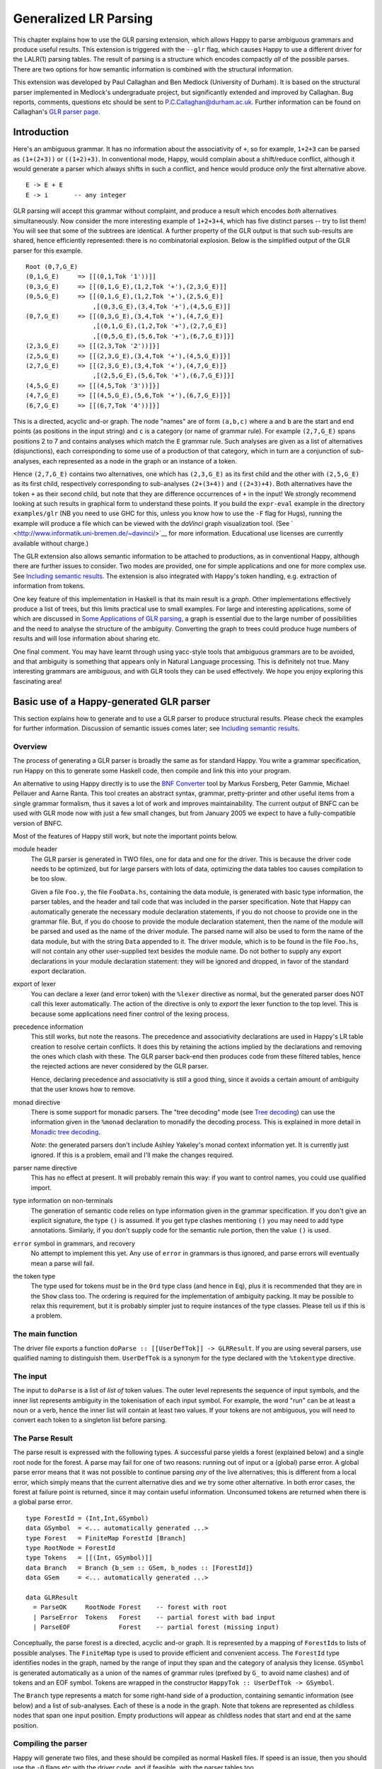 
.. _sec-glr:

Generalized LR Parsing
======================

This chapter explains how to use the GLR parsing extension, which allows
Happy to parse ambiguous grammars and produce useful results. This
extension is triggered with the ``--glr`` flag, which causes Happy to
use a different driver for the LALR(1) parsing tables. The result of
parsing is a structure which encodes compactly *all* of the possible
parses. There are two options for how semantic information is combined
with the structural information.

This extension was developed by Paul Callaghan and Ben Medlock
(University of Durham). It is based on the structural parser implemented
in Medlock's undergraduate project, but significantly extended and
improved by Callaghan. Bug reports, comments, questions etc should be
sent to P.C.Callaghan@durham.ac.uk. Further information can be found on
Callaghan's `GLR parser
page <http://www.dur.ac.uk/p.c.callaghan/happy-glr>`__.

.. _sec-glr-intro:

Introduction
------------

Here's an ambiguous grammar. It has no information about the
associativity of ``+``, so for example, ``1+2+3`` can be parsed as
``(1+(2+3))`` or ``((1+2)+3)``. In conventional mode, Happy, would
complain about a shift/reduce conflict, although it would generate a
parser which always shifts in such a conflict, and hence would produce
*only* the first alternative above.

::

   E -> E + E
   E -> i       -- any integer

GLR parsing will accept this grammar without complaint, and produce a
result which encodes *both* alternatives simultaneously. Now consider
the more interesting example of ``1+2+3+4``, which has five distinct
parses -- try to list them! You will see that some of the subtrees are
identical. A further property of the GLR output is that such sub-results
are shared, hence efficiently represented: there is no combinatorial
explosion. Below is the simplified output of the GLR parser for this
example.

::

   Root (0,7,G_E)
   (0,1,G_E)     => [[(0,1,Tok '1'))]]
   (0,3,G_E)     => [[(0,1,G_E),(1,2,Tok '+'),(2,3,G_E)]]
   (0,5,G_E)     => [[(0,1,G_E),(1,2,Tok '+'),(2,5,G_E)]
                     ,[(0,3,G_E),(3,4,Tok '+'),(4,5,G_E)]]
   (0,7,G_E)     => [[(0,3,G_E),(3,4,Tok '+'),(4,7,G_E)]
                     ,[(0,1,G_E),(1,2,Tok '+'),(2,7,G_E)]
                     ,[(0,5,G_E),(5,6,Tok '+'),(6,7,G_E)]}]
   (2,3,G_E)     => [[(2,3,Tok '2'))]}]
   (2,5,G_E)     => [[(2,3,G_E),(3,4,Tok '+'),(4,5,G_E)]}]
   (2,7,G_E)     => [[(2,3,G_E),(3,4,Tok '+'),(4,7,G_E)]}
                     ,[(2,5,G_E),(5,6,Tok '+'),(6,7,G_E)]}]
   (4,5,G_E)     => [[(4,5,Tok '3'))]}]
   (4,7,G_E)     => [[(4,5,G_E),(5,6,Tok '+'),(6,7,G_E)]}]
   (6,7,G_E)     => [[(6,7,Tok '4'))]}]

This is a directed, acyclic and-or graph. The node "names" are of form
``(a,b,c)`` where ``a`` and ``b`` are the start and end points (as
positions in the input string) and ``c`` is a category (or name of
grammar rule). For example ``(2,7,G_E)`` spans positions 2 to 7 and
contains analyses which match the ``E`` grammar rule. Such analyses are
given as a list of alternatives (disjunctions), each corresponding to
some use of a production of that category, which in turn are a
conjunction of sub-analyses, each represented as a node in the graph or
an instance of a token.

Hence ``(2,7,G_E)`` contains two alternatives, one which has
``(2,3,G_E)`` as its first child and the other with ``(2,5,G_E)`` as its
first child, respectively corresponding to sub-analyses ``(2+(3+4))``
and ``((2+3)+4)``. Both alternatives have the token ``+`` as their
second child, but note that they are difference occurrences of ``+`` in
the input! We strongly recommend looking at such results in graphical
form to understand these points. If you build the ``expr-eval`` example
in the directory ``examples/glr`` (NB you need to use GHC for this,
unless you know how to use the ``-F`` flag for Hugs), running the
example will produce a file which can be viewed with the *daVinci* graph
visualization tool. (See
` <http://www.informatik.uni-bremen.de/~davinci/>`__ for more
information. Educational use licenses are currently available without
charge.)

The GLR extension also allows semantic information to be attached to
productions, as in conventional Happy, although there are further issues
to consider. Two modes are provided, one for simple applications and one
for more complex use. See `Including semantic
results <#sec-glr-semantics>`__. The extension is also integrated with
Happy's token handling, e.g. extraction of information from tokens.

One key feature of this implementation in Haskell is that its main
result is a *graph*. Other implementations effectively produce a list of
trees, but this limits practical use to small examples. For large and
interesting applications, some of which are discussed in `Some
Applications of GLR parsing <#sec-glr-misc-applications>`__, a graph is
essential due to the large number of possibilities and the need to
analyse the structure of the ambiguity. Converting the graph to trees
could produce huge numbers of results and will lose information about
sharing etc.

One final comment. You may have learnt through using yacc-style tools
that ambiguous grammars are to be avoided, and that ambiguity is
something that appears only in Natural Language processing. This is
definitely not true. Many interesting grammars are ambiguous, and with
GLR tools they can be used effectively. We hope you enjoy exploring this
fascinating area!

.. _sec-glr-using:

Basic use of a Happy-generated GLR parser
-----------------------------------------

This section explains how to generate and to use a GLR parser to produce
structural results. Please check the examples for further information.
Discussion of semantic issues comes later; see `Including semantic
results <#sec-glr-semantics>`__.

.. _sec-glr-using-intro:

Overview
~~~~~~~~

The process of generating a GLR parser is broadly the same as for
standard Happy. You write a grammar specification, run Happy on this to
generate some Haskell code, then compile and link this into your
program.

An alternative to using Happy directly is to use the `BNF
Converter <http://www.cs.chalmers.se/~markus/BNFC/>`__ tool by Markus
Forsberg, Peter Gammie, Michael Pellauer and Aarne Ranta. This tool
creates an abstract syntax, grammar, pretty-printer and other useful
items from a single grammar formalism, thus it saves a lot of work and
improves maintainability. The current output of BNFC can be used with
GLR mode now with just a few small changes, but from January 2005 we
expect to have a fully-compatible version of BNFC.

Most of the features of Happy still work, but note the important points
below.

module header
   The GLR parser is generated in TWO files, one for data and one for
   the driver. This is because the driver code needs to be optimized,
   but for large parsers with lots of data, optimizing the data tables
   too causes compilation to be too slow.

   Given a file ``Foo.y``, the file ``FooData.hs``, containing the data
   module, is generated with basic type information, the parser tables,
   and the header and tail code that was included in the parser
   specification. Note that Happy can automatically generate the
   necessary module declaration statements, if you do not choose to
   provide one in the grammar file. But, if you do choose to provide the
   module declaration statement, then the name of the module will be
   parsed and used as the name of the driver module. The parsed name
   will also be used to form the name of the data module, but with the
   string ``Data`` appended to it. The driver module, which is to be
   found in the file ``Foo.hs``, will not contain any other
   user-supplied text besides the module name. Do not bother to supply
   any export declarations in your module declaration statement: they
   will be ignored and dropped, in favor of the standard export
   declaration.

export of lexer
   You can declare a lexer (and error token) with the ``%lexer``
   directive as normal, but the generated parser does NOT call this
   lexer automatically. The action of the directive is only to *export*
   the lexer function to the top level. This is because some
   applications need finer control of the lexing process.

precedence information
   This still works, but note the reasons. The precedence and
   associativity declarations are used in Happy's LR table creation to
   resolve certain conflicts. It does this by retaining the actions
   implied by the declarations and removing the ones which clash with
   these. The GLR parser back-end then produces code from these filtered
   tables, hence the rejected actions are never considered by the GLR
   parser.

   Hence, declaring precedence and associativity is still a good thing,
   since it avoids a certain amount of ambiguity that the user knows how
   to remove.

monad directive
   There is some support for monadic parsers. The "tree decoding" mode
   (see `Tree decoding <#sec-glr-semantics-tree>`__) can use the
   information given in the ``%monad`` declaration to monadify the
   decoding process. This is explained in more detail in `Monadic tree
   decoding <#sec-glr-semantics-tree-monad>`__.

   *Note*: the generated parsers don't include Ashley Yakeley's monad
   context information yet. It is currently just ignored. If this is a
   problem, email and I'll make the changes required.

parser name directive
   This has no effect at present. It will probably remain this way: if
   you want to control names, you could use qualified import.

type information on non-terminals
   The generation of semantic code relies on type information given in
   the grammar specification. If you don't give an explicit signature,
   the type ``()`` is assumed. If you get type clashes mentioning ``()``
   you may need to add type annotations. Similarly, if you don't supply
   code for the semantic rule portion, then the value ``()`` is used.

``error`` symbol in grammars, and recovery
   No attempt to implement this yet. Any use of ``error`` in grammars is
   thus ignored, and parse errors will eventually mean a parse will
   fail.

the token type
   The type used for tokens *must* be in the ``Ord`` type class (and
   hence in ``Eq``), plus it is recommended that they are in the
   ``Show`` class too. The ordering is required for the implementation
   of ambiguity packing. It may be possible to relax this requirement,
   but it is probably simpler just to require instances of the type
   classes. Please tell us if this is a problem.

.. _sec-glr-using-main:

The main function
~~~~~~~~~~~~~~~~~

The driver file exports a function
``doParse :: [[UserDefTok]] -> GLRResult``. If you are using several
parsers, use qualified naming to distinguish them. ``UserDefTok`` is a
synonym for the type declared with the ``%tokentype`` directive.

.. _sec-glr-using-input:

The input
~~~~~~~~~

The input to ``doParse`` is a list of *list of* token values. The outer
level represents the sequence of input symbols, and the inner list
represents ambiguity in the tokenisation of each input symbol. For
example, the word "run" can be at least a noun or a verb, hence the
inner list will contain at least two values. If your tokens are not
ambiguous, you will need to convert each token to a singleton list
before parsing.

.. _sec-glr-using-output:

The Parse Result
~~~~~~~~~~~~~~~~

The parse result is expressed with the following types. A successful
parse yields a forest (explained below) and a single root node for the
forest. A parse may fail for one of two reasons: running out of input or
a (global) parse error. A global parse error means that it was not
possible to continue parsing *any* of the live alternatives; this is
different from a local error, which simply means that the current
alternative dies and we try some other alternative. In both error cases,
the forest at failure point is returned, since it may contain useful
information. Unconsumed tokens are returned when there is a global parse
error.

::

   type ForestId = (Int,Int,GSymbol)
   data GSymbol  = <... automatically generated ...>
   type Forest   = FiniteMap ForestId [Branch]
   type RootNode = ForestId
   type Tokens   = [[(Int, GSymbol)]]
   data Branch   = Branch {b_sem :: GSem, b_nodes :: [ForestId]}
   data GSem     = <... automatically generated ...>

   data GLRResult
     = ParseOK     RootNode Forest    -- forest with root
     | ParseError  Tokens   Forest    -- partial forest with bad input
     | ParseEOF             Forest    -- partial forest (missing input)

Conceptually, the parse forest is a directed, acyclic and-or graph. It
is represented by a mapping of ``ForestId``\ s to lists of possible
analyses. The ``FiniteMap`` type is used to provide efficient and
convenient access. The ``ForestId`` type identifies nodes in the graph,
named by the range of input they span and the category of analysis they
license. ``GSymbol`` is generated automatically as a union of the names
of grammar rules (prefixed by ``G_`` to avoid name clashes) and of
tokens and an EOF symbol. Tokens are wrapped in the constructor
``HappyTok :: UserDefTok -> GSymbol``.

The ``Branch`` type represents a match for some right-hand side of a
production, containing semantic information (see below) and a list of
sub-analyses. Each of these is a node in the graph. Note that tokens are
represented as childless nodes that span one input position. Empty
productions will appear as childless nodes that start and end at the
same position.

.. _sec-glr-using-compiling:

Compiling the parser
~~~~~~~~~~~~~~~~~~~~

Happy will generate two files, and these should be compiled as normal
Haskell files. If speed is an issue, then you should use the ``-O``
flags etc with the driver code, and if feasible, with the parser tables
too.

You can also use the ``--ghc`` flag to trigger certain GHC-specific
optimizations. At present, this just causes use of unboxed types in the
tables and in some key code. Using this flag causes relevant GHC option
pragmas to be inserted into the generated code, so you shouldn't have to
use any strange flags (unless you want to...).

.. _sec-glr-semantics:

Including semantic results
--------------------------

This section discusses the options for including semantic information in
grammars.

.. _sec-glr-semantics-intro:

Forms of semantics
~~~~~~~~~~~~~~~~~~

Semantic information may be attached to productions in the conventional
way, but when more than one analysis is possible, the use of the
semantic information must change. Two schemes have been implemented,
which we call *tree decoding* and *label decoding*. The former is for
simple applications, where there is not much ambiguity and hence where
the effective unpacking of the parse forest isn't a factor. This mode is
quite similar to the standard mode in Happy. The latter is for serious
applications, where sharing is important and where processing of the
forest (eg filtering) is needed. Here, the emphasis is about providing
rich labels in nodes of the the parse forest, to support such
processing.

The default mode is labelling. If you want the tree decode mode, use the
``--decode`` flag.

.. _sec-glr-semantics-tree:

Tree decoding
~~~~~~~~~~~~~

Tree decoding corresponds to unpacking the parse forest to individual
trees and collecting the list of semantic results computed from each of
these. It is a mode intended for simple applications, where there is
limited ambiguity. You may access semantic results from components of a
reduction using the dollar variables. As a working example, the
following is taken from the ``expr-tree`` grammar in the examples. Note
that the type signature is required, else the types in use can't be
determined by the parser generator.

::

   E :: {Int} -- type signature needed
     : E '+' E  { $1 + $3 }
     | E '*' E  { $1 * $3 }
     | i        { $1 }

This mode works by converting each of the semantic rules into functions
(abstracted over the dollar variables mentioned), and labelling each
``Branch`` created from a reduction of that rule with the function
value. This amounts to *delaying* the action of the rule, since we must
wait until we know the results of all of the sub-analyses before
computing any of the results. (Certain cases of packing can add new
analyses at a later stage.)

At the end of parsing, the functions are applied across relevant
sub-analyses via a recursive descent. The main interface to this is via
the class and entry function below. Typically, ``decode`` should be
called on the root of the forest, also supplying a function which maps
node names to their list of analyses (typically a partial application of
lookup in the forest value). The result is a list of semantic values.
Note that the context of the call to ``decode`` should (eventually)
supply a concrete type to allow selection of appropriate instance. Ie,
you have to indicate in some way what type the semantic result should
have. ``Decode_Result a`` is a synonym generated by Happy: for
non-monadic semantics, it is equivalent to ``a``; when monads are in
use, it becomes the declared monad type. See the full ``expr-eval``
example for more information.

::

   class TreeDecode a where
           decode_b :: (ForestId -> [Branch]) -> Branch -> [Decode_Result a]
   decode :: TreeDecode a => (ForestId -> [Branch]) -> ForestId -> [Decode_Result a]

The GLR parser generator identifies the types involved in each semantic
rule, hence the types of the functions, then creates a union containing
distinct types. Values of this union are stored in the branches. (The
union is actually a bit more complex: it must also distinguish patterns
of dollar-variable usage, eg a function ``\x y -> x + y`` could be
applied to the first and second constituents, or to the first and
third.) The parser generator also creates instances of the
``TreeDecode`` class, which unpacks the semantic function and applies it
across the decodings of the possible combinations of children.
Effectively, it does a Cartesian product operation across the lists of
semantic results from each of the children. Eg ``[1,2] "+" [3,4]``
produces ``[4,5,5,6]``. Information is extracted from token values using
the patterns supplied by the user when declaring tokens and their
Haskell representation, so the dollar-dollar convention works also.

The decoding process could be made more efficient by using memoisation
techniques, but this hasn't been implemented since we believe the other
(label) decoding mode is more useful. (If someone sends in a patch, we
may include it in a future release -- but this might be tricky, eg
require higher-order polymorphism? Plus, are there other ways of using
this form of semantic function?)

.. _sec-glr-semantics-label:

Label decoding
~~~~~~~~~~~~~~

The labelling mode aims to label branches in the forest with information
that supports subsequent processing, for example the filtering and
prioritisation of analyses prior to extraction of favoured solutions. As
above, code fragments are given in braces and can contain
dollar-variables. But these variables are expanded to node names in the
graph, with the intention of easing navigation. The following grammar is
from the ``expr-tree`` example.

::

   E :: {Tree ForestId Int}
     : E '+' E      { Plus  $1 $3 }
     | E '*' E      { Times $1 $3 }
     | i            { Const $1 }

Here, the semantic values provide more meaningful labels than the plain
structural information. In particular, only the interesting parts of the
branch are represented, and the programmer can clearly select or label
the useful constituents if required. There is no need to remember that
it is the first and third child in the branch which we need to extract,
because the label only contains those values (the \`noise' has been
dropped). Consider also the difference between concrete and abstract
syntax. The labels are oriented towards abstract syntax. Tokens are
handled slightly differently here: when they appear as children in a
reduction, their informational content can be extracted directly, hence
the ``Const`` value above will be built with the ``Int`` value from the
token, not some ``ForestId``.

Note the useful technique of making the label types polymorphic in the
position used for forest indices. This allows replacement at a later
stage with more appropriate values, eg. inserting lists of actual
subtrees from the final decoding.

Use of these labels is supported by a type class ``LabelDecode``, which
unpacks values of the automatically-generated union type ``GSem`` to the
original type(s). The parser generator will create appropriate instances
of this class, based on the type information in the grammar file. (Note
that omitting type information leads to a default of ``()``.) Observe
that use of the labels is often like traversing an abstract syntax, and
the structure of the abstract syntax type usually constrains the types
of constituents; so once the overall type is fixed (eg. with a type cast
or signature) then there are no problems with resolution of class
instances.

::

   class LabelDecode a where
           unpack :: GSem -> a

Internally, the semantic values are packed in a union type as before,
but there is no direct abstraction step. Instead, the ``ForestId``
values (from the dollar-variables) are bound when the corresponding
branch is created from the list of constituent nodes. At this stage,
token information is also extracted, using the patterns supplied by the
user when declaring the tokens.

.. _sec-glr-semantics-tree-monad:

Monadic tree decoding
~~~~~~~~~~~~~~~~~~~~~

You can use the ``%monad`` directive in the tree-decode mode.
Essentially, the decoding process now creates a list of monadic values,
using the monad type declared in the directive. The default handling of
the semantic functions is to apply the relevant ``return`` function to
the value being returned. You can over-ride this using the ``{% ... }``
convention. The declared ``(>>=)`` function is used to assemble the
computations.

Note that no attempt is made to share the results of monadic
computations from sub-trees. (You could possibly do this by supplying a
memoising lookup function for the decoding process.) Hence, the usual
behaviour is that decoding produces whole monadic computations, each
part of which is computed afresh (in depth-first order) when the whole
is computed. Hence you should take care to initialise any relevant state
before computing the results from multiple solutions.

This facility is experimental, and we welcome comments or observations
on the approach taken! An example is provided
(``examples/glr/expr-monad``). It is the standard example of arithmetic
expressions, except that the ``IO`` monad is used, and a user exception
is thrown when the second argument to addition is an odd number. Running
this example will show a zero (from the exception handler) instead of
the expected number amongst the results from the other parses.

.. _sec-glr-misc:

Further information
-------------------

Other useful information...

.. _sec-glr-misc-examples:

The GLR examples
~~~~~~~~~~~~~~~~

The directory ``examples/glr`` contains several examples from the small
to the large. Please consult these or use them as a base for your
experiments.

.. _sec-glr-misc-graphs:

Viewing forests as graphs
~~~~~~~~~~~~~~~~~~~~~~~~~

If you run the examples with GHC, each run will produce a file
``out.daVinci``. This is a graph in the format expected by the *daVinci*
graph visualization tool. (See
` <http://www.informatik.uni-bremen.de/~davinci/>`__ for more
information. Educational use licenses are currently available without
charge.)

We highly recommend looking at graphs of parse results - it really helps
to understand the results. The graphs files are created with Sven
Panne's library for communicating with *daVinci*, supplemented with some
extensions due to Callaghan. Copies of this code are included in the
examples directory, for convenience. If you are trying to view large and
complex graphs, contact Paul Callaghan (there are tools and techniques
to make the graphs more manageable).

.. _sec-glr-misc-applications:

Some Applications of GLR parsing
~~~~~~~~~~~~~~~~~~~~~~~~~~~~~~~~

GLR parsing (and related techniques) aren't just for badly written
grammars or for things like natural language (NL) where ambiguity is
inescapable. There are applications where ambiguity can represent
possible alternatives in pattern-matching tasks, and the flexibility of
these parsing techniques and the resulting graphs support deep analyses.
Below, we briefly discuss some examples, a mixture from our recent work
and from the literature.

Gene sequence analysis
   Combinations of structures within gene sequences can be expressed as
   a grammar, for example a "start" combination followed by a "promoter"
   combination then the gene proper. A recent undergraduate project has
   used this GLR implementation to detect candiate matches in data, and
   then to filter these matches with a mixture of local and global
   information.

Rhythmic structure in poetry
   Rhythmic patterns in (English) poetry obey certain rules, and in more
   modern poetry can break rules in particular ways to achieve certain
   effects. The standard rhythmic patterns (eg. iambic pentameter) can
   be encoded as a grammar, and deviations from the patterns also
   encoded as rules. The neutral reading can be parsed with this
   grammar, to give a forest of alternative matches. The forest can be
   analysed to give a preferred reading, and to highlight certain
   technical features of the poetry. An undergraduate project in Durham
   has used this implementation for this purpose, with promising
   results.

Compilers -- instruction selection
   Recent work has phrased the translation problem in compilers from
   intermediate representation to an instruction set for a given
   processor as a matching problem. Different constructs at the
   intermediate level can map to several combinations of machine
   instructions. This knowledge can be expressed as a grammar, and
   instances of the problem solved by parsing. The parse forest
   represents competing solutions, and allows selection of optimum
   solutions according to various measures.

Robust parsing of ill-formed input
   The extra flexibility of GLR parsing can simplify parsing of formal
   languages where a degree of \`informality' is allowed. For example,
   Html parsing. Modern browsers contain complex parsers which are
   designed to try to extract useful information from Html text which
   doesn't follow the rules precisely, eg missing start tags or missing
   end tags. Html with missing tags can be written as an ambiguous
   grammar, and it should be a simple matter to extract a usable
   interpretation from a forest of parses. Notice the technique: we
   widen the scope of the grammar, parse with GLR, then extract a
   reasonable solution. This is arguably simpler than pushing an LR(1)
   or LL(1) parser past its limits, and also more maintainable.

Natural Language Processing
   Ambiguity is inescapable in the syntax of most human languages. In
   realistic systems, parse forests are useful to encode competing
   analyses in an efficient way, and they also provide a framework for
   further analysis and disambiguation. Note that ambiguity can have
   many forms, from simple phrase attachment uncertainty to more subtle
   forms involving mixtures of word senses. If some degree of
   ungrammaticality is to be tolerated in a system, which can be done by
   extending the grammar with productions incorporating common forms of
   infelicity, the degree of ambiguity increases further. For systems
   used on arbitrary text, such as on newspapers, it is not uncommon
   that many sentences permit several hundred or more analyses. With
   such grammars, parse forest techniques are essential. Many recent NLP
   systems use such techniques, including the Durham's earlier LOLITA
   system - which was mostly written in Haskell.

.. _sec-glr-misc-workings:

Technical details
~~~~~~~~~~~~~~~~~

The original implementation was developed by Ben Medlock, as his
undergraduate final year project, using ideas from Peter Ljunglöf's
Licentiate thesis (see ` <https://gup.ub.gu.se/publication/10783>`__,
and we recommend the thesis for its clear analysis of parsing
algorithms). Ljunglöf's version produces lists of parse trees, but
Medlock adapted this to produce an explicit graph containing parse
structure information. He also incorporated the code into Happy.

After Medlock's graduation, Callaghan extended the code to incorporate
semantic information, and made several improvements to the original
code, such as improved local packing and support for hidden left
recursion. The performance of the code was significantly improved, after
changes of representation (eg to a chart-style data structure) and
technique. Medlock's code was also used in several student projects,
including analysis of gene sequences (Fischer) and analysis of rhythmic
patterns in poetry (Henderson).

The current code implements the standard GLR algorithm extended to
handle hidden left recursion. Such recursion, as in the grammar below
from Rekers [1992], causes the standard algorithm to loop because the
empty reduction ``A ->`` is always possible and the LR parser will not
change state. Alternatively, there is a problem because an unknown (at
the start of parsing) number of ``A`` items are required, to match the
number of ``i`` tokens in the input.

::

   S -> A Q i | +
   A ->

The solution to this is not surprising. Problematic recursions are
detected as zero-span reductions in a state which has a ``goto`` table
entry looping to itself. A special symbol is pushed to the stack on the
first such reduction, and such reductions are done at most once for any
token alternative for any input position. When popping from the stack,
if the last token being popped is such a special symbol, then two stack
tails are returned: one corresponding to a conventional pop (which
removes the symbol) and the other to a duplication of the special symbol
(the stack is not changed, but a copy of the symbol is returned). This
allows sufficient copies of the empty symbol to appear on some stack,
hence allowing the parse to complete.

The forest is held in a chart-style data structure, and this supports
local ambiguity packing (chart parsing is discussed in Ljunglöf's
thesis, among other places). A limited amount of packing of live stacks
is also done, to avoid some repetition of work.

[Rekers 1992] Parser Generation for Interactive Environments, PhD
thesis, University of Amsterdam, 1992.

.. _sec-glr-misc-filter:

The ``--filter`` option
~~~~~~~~~~~~~~~~~~~~~~~

You might have noticed this GLR-related option. It is an experimental
feature intended to restrict the amount of structure retained in the
forest by discarding everything not required for the semantic results.
It may or it may not work, and may be fixed in a future release.

.. _sec-glr-misc-limitations:

Limitations and future work
~~~~~~~~~~~~~~~~~~~~~~~~~~~

The parser supports hidden left recursion, but makes no attempt to
handle cyclic grammars that have rules which do not consume any input.
If you have a grammar like this, for example with rules like ``S -> S``
or ``S -> A S | x; A -> empty``, the implementation will loop until you
run out of stack - but if it will happen, it often happens quite
quickly!

The code has been used and tested frequently over the past few years,
including being used in several undergraduate projects. It should be
fairly stable, but as usual, can't be guaranteed bug-free. One day I
will write it in Epigram!

If you have suggestions for improvements, or requests for features,
please contact Paul Callaghan. There are some changes I am considering,
and some views and/or encouragement from users will be much appreciated.
Further information can be found on Callaghan's `GLR parser
page <http://www.dur.ac.uk/p.c.callaghan/happy-glr>`__.

.. _sec-glr-misc-acknowledgements:

Thanks and acknowledgements
~~~~~~~~~~~~~~~~~~~~~~~~~~~

Many thanks to the people who have used and tested this software in its
various forms, including Julia Fischer, James Henderson, and Aarne
Ranta.
